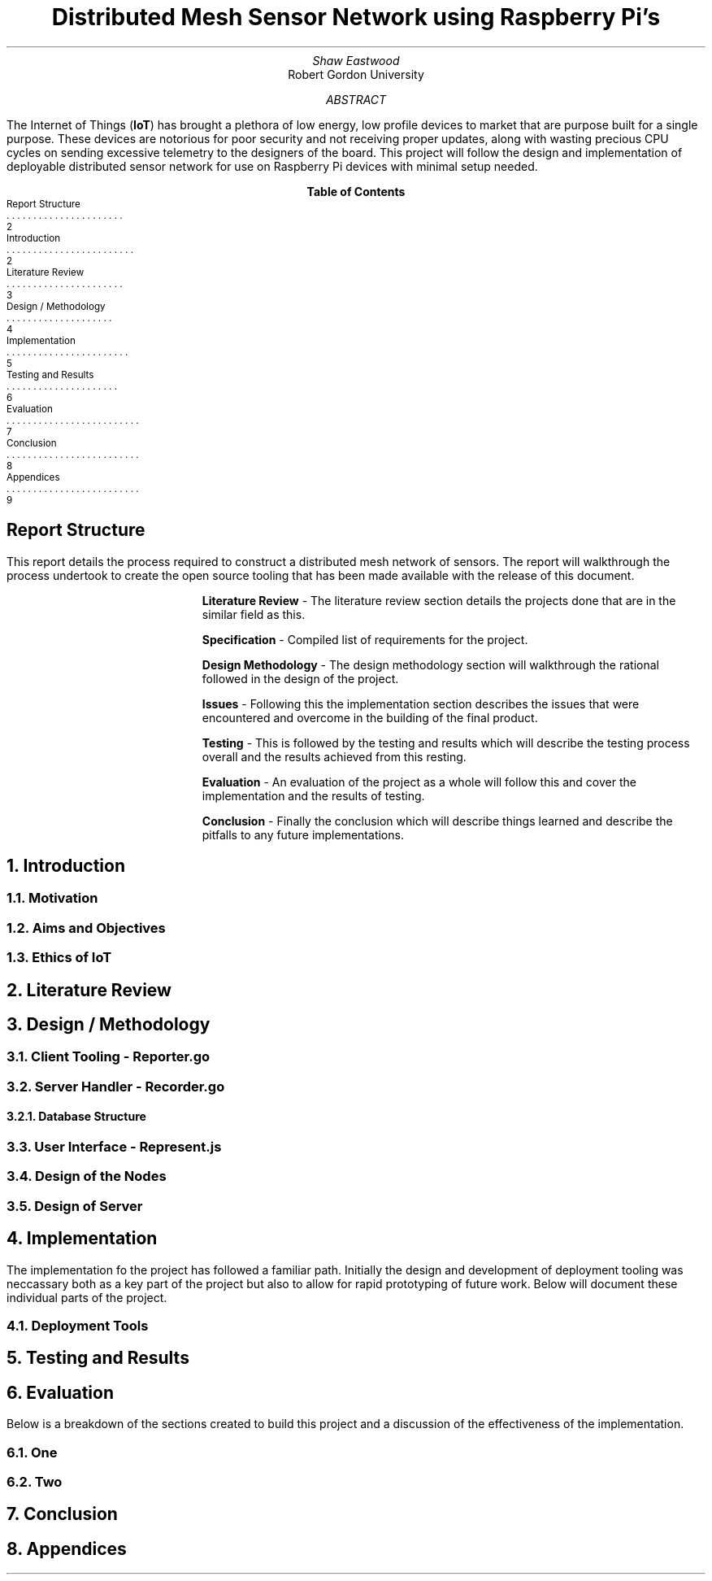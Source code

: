 .nr PSINCR 4p
.nr GROWPS 2
.TL
Distributed Mesh Sensor Network using Raspberry Pi's
.AU
Shaw Eastwood
.AI
Robert Gordon University
.DA
.AB
The Internet of Things
.B "IoT" ) (
has brought a plethora of low energy, low profile devices to market that are purpose built for a single purpose.
These devices are notorious for poor security and not receiving proper updates, along with wasting precious CPU cycles on sending excessive telemetry to the designers of the board.
This project will follow the design and implementation of deployable distributed sensor network for use on Raspberry Pi devices with minimal setup needed.
.AE
.XS 2
Report Structure
.XA 2
Introduction
.XA 3
Literature Review
.XA 4
Design / Methodology
.XA 5
Implementation
.XA 6
Testing and Results
.XA 7
Evaluation
.XA 8
Conclusion
.XA 9
Appendices
.XE
.TC
.bp
\# TODO : expand the abstract
\# TODO : more on the ethics
\# TODO : ONGOING : keep ToC up to date
.SH
Report Structure
.LP
This report details the process required to construct a distributed mesh network of sensors.
The report will walkthrough the process undertook to create the open source tooling that has been made available with the release of this document.
.XP
.B "Literature Review"
- The literature review section details the projects done that are in the similar field as this.
.XP
.B "Specification"
- Compiled list of requirements for the project.
.XP
.B "Design Methodology"
- The design methodology section will walkthrough the rational followed in the design of the project.
.XP
.B "Issues"
- Following this the implementation section describes the issues that were encountered and overcome in the building of the final product.
.XP
.B "Testing"
- This is followed by the testing and results which will describe the testing process overall and the results achieved from this resting.
.XP
.B "Evaluation"
- An evaluation of the project as a whole will follow this and cover the implementation and the results of testing.
.XP
.B "Conclusion"
- Finally the conclusion which will describe things learned and describe the pitfalls to any future implementations.
.bp
.NH
Introduction
.PP

.bp
.NH 2
Motivation
.NH 2
Aims and Objectives
.NH 2
Ethics of IoT


.NH
Literature Review
\# TODO : port lit review to groff.
.NH
Design / Methodology
.NH 2
Client Tooling - Reporter.go
.PP
.NH 2
Server Handler - Recorder.go
.PP
.NH 3
Database Structure
.PP
.NH 2
User Interface - Represent.js
.PP
.NH 2
Design of the Nodes
.PP
.NH 2
Design of Server
.PP

.NH
Implementation
.PP
The implementation fo the project has followed a familiar path.
Initially the design and development of deployment tooling was neccassary both as a key part of the project but also to allow for rapid prototyping of future work.
Below will document these individual parts of the project.
.NH 2
Deployment Tools
.PP
.NH
Testing and Results
.PP

.NH
Evaluation
.PP
Below is a breakdown of the sections created to build this project and a discussion of the effectiveness of the implementation.
.NH 2
One
.PP
.NH 2
Two

.NH
Conclusion
.PP
.NH
Appendices
